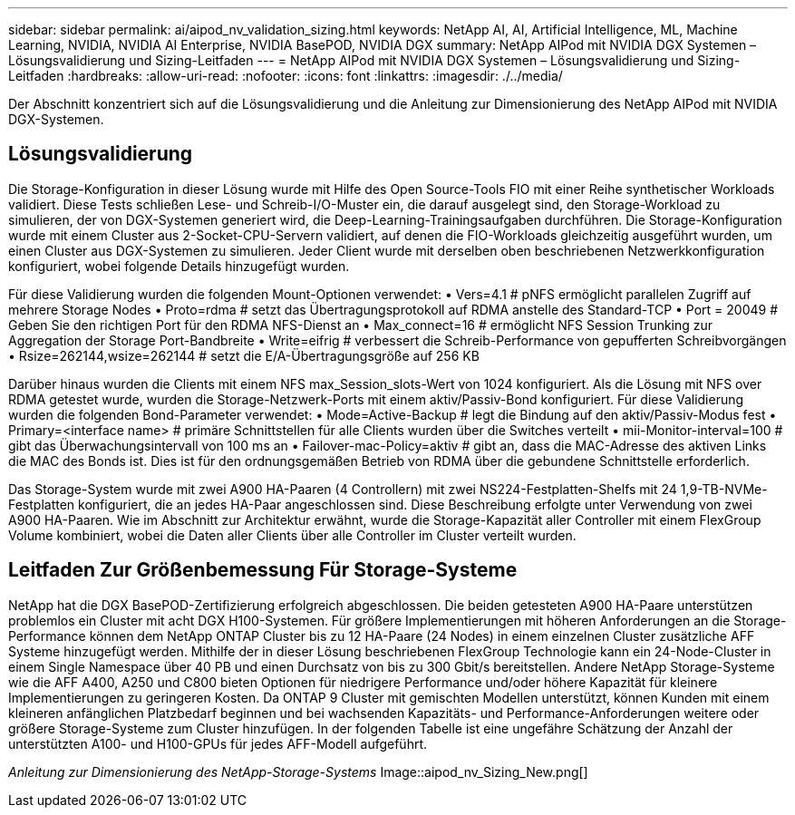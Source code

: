 ---
sidebar: sidebar 
permalink: ai/aipod_nv_validation_sizing.html 
keywords: NetApp AI, AI, Artificial Intelligence, ML, Machine Learning, NVIDIA, NVIDIA AI Enterprise, NVIDIA BasePOD, NVIDIA DGX 
summary: NetApp AIPod mit NVIDIA DGX Systemen – Lösungsvalidierung und Sizing-Leitfaden 
---
= NetApp AIPod mit NVIDIA DGX Systemen – Lösungsvalidierung und Sizing-Leitfaden
:hardbreaks:
:allow-uri-read: 
:nofooter: 
:icons: font
:linkattrs: 
:imagesdir: ./../media/


[role="lead"]
Der Abschnitt konzentriert sich auf die Lösungsvalidierung und die Anleitung zur Dimensionierung des NetApp AIPod mit NVIDIA DGX-Systemen.



== Lösungsvalidierung

Die Storage-Konfiguration in dieser Lösung wurde mit Hilfe des Open Source-Tools FIO mit einer Reihe synthetischer Workloads validiert. Diese Tests schließen Lese- und Schreib-I/O-Muster ein, die darauf ausgelegt sind, den Storage-Workload zu simulieren, der von DGX-Systemen generiert wird, die Deep-Learning-Trainingsaufgaben durchführen. Die Storage-Konfiguration wurde mit einem Cluster aus 2-Socket-CPU-Servern validiert, auf denen die FIO-Workloads gleichzeitig ausgeführt wurden, um einen Cluster aus DGX-Systemen zu simulieren. Jeder Client wurde mit derselben oben beschriebenen Netzwerkkonfiguration konfiguriert, wobei folgende Details hinzugefügt wurden.

Für diese Validierung wurden die folgenden Mount-Optionen verwendet:
• Vers=4.1 # pNFS ermöglicht parallelen Zugriff auf mehrere Storage Nodes
• Proto=rdma # setzt das Übertragungsprotokoll auf RDMA anstelle des Standard-TCP
• Port = 20049 # Geben Sie den richtigen Port für den RDMA NFS-Dienst an
• Max_connect=16 # ermöglicht NFS Session Trunking zur Aggregation der Storage Port-Bandbreite
• Write=eifrig # verbessert die Schreib-Performance von gepufferten Schreibvorgängen
• Rsize=262144,wsize=262144 # setzt die E/A-Übertragungsgröße auf 256 KB

Darüber hinaus wurden die Clients mit einem NFS max_Session_slots-Wert von 1024 konfiguriert. Als die Lösung mit NFS over RDMA getestet wurde, wurden die Storage-Netzwerk-Ports mit einem aktiv/Passiv-Bond konfiguriert. Für diese Validierung wurden die folgenden Bond-Parameter verwendet:
• Mode=Active-Backup # legt die Bindung auf den aktiv/Passiv-Modus fest
• Primary=<interface name> # primäre Schnittstellen für alle Clients wurden über die Switches verteilt
• mii-Monitor-interval=100 # gibt das Überwachungsintervall von 100 ms an
• Failover-mac-Policy=aktiv # gibt an, dass die MAC-Adresse des aktiven Links die MAC des Bonds ist. Dies ist für den ordnungsgemäßen Betrieb von RDMA über die gebundene Schnittstelle erforderlich.

Das Storage-System wurde mit zwei A900 HA-Paaren (4 Controllern) mit zwei NS224-Festplatten-Shelfs mit 24 1,9-TB-NVMe-Festplatten konfiguriert, die an jedes HA-Paar angeschlossen sind. Diese Beschreibung erfolgte unter Verwendung von zwei A900 HA-Paaren. Wie im Abschnitt zur Architektur erwähnt, wurde die Storage-Kapazität aller Controller mit einem FlexGroup Volume kombiniert, wobei die Daten aller Clients über alle Controller im Cluster verteilt wurden.



== Leitfaden Zur Größenbemessung Für Storage-Systeme

NetApp hat die DGX BasePOD-Zertifizierung erfolgreich abgeschlossen. Die beiden getesteten A900 HA-Paare unterstützen problemlos ein Cluster mit acht DGX H100-Systemen. Für größere Implementierungen mit höheren Anforderungen an die Storage-Performance können dem NetApp ONTAP Cluster bis zu 12 HA-Paare (24 Nodes) in einem einzelnen Cluster zusätzliche AFF Systeme hinzugefügt werden. Mithilfe der in dieser Lösung beschriebenen FlexGroup Technologie kann ein 24-Node-Cluster in einem Single Namespace über 40 PB und einen Durchsatz von bis zu 300 Gbit/s bereitstellen. Andere NetApp Storage-Systeme wie die AFF A400, A250 und C800 bieten Optionen für niedrigere Performance und/oder höhere Kapazität für kleinere Implementierungen zu geringeren Kosten. Da ONTAP 9 Cluster mit gemischten Modellen unterstützt, können Kunden mit einem kleineren anfänglichen Platzbedarf beginnen und bei wachsenden Kapazitäts- und Performance-Anforderungen weitere oder größere Storage-Systeme zum Cluster hinzufügen. In der folgenden Tabelle ist eine ungefähre Schätzung der Anzahl der unterstützten A100- und H100-GPUs für jedes AFF-Modell aufgeführt.

_Anleitung zur Dimensionierung des NetApp-Storage-Systems_ Image::aipod_nv_Sizing_New.png[]
